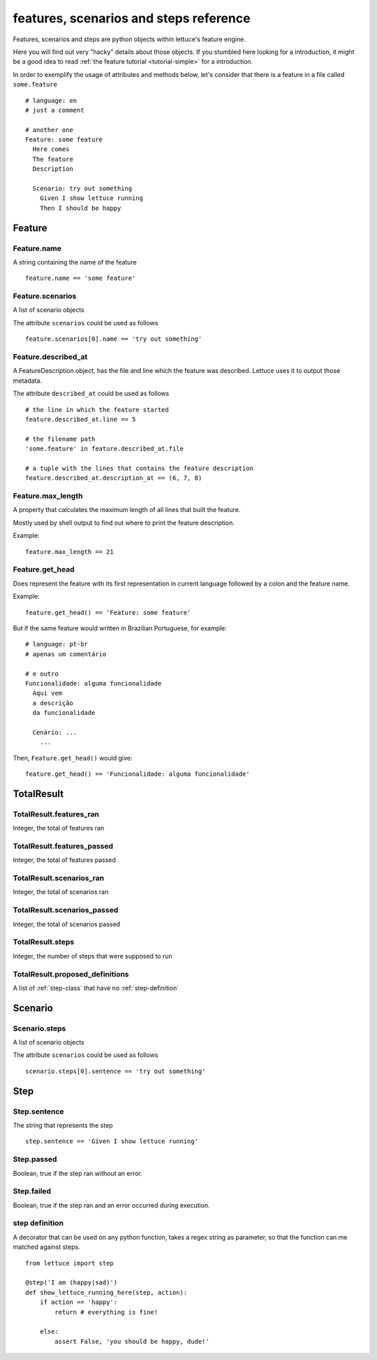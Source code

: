.. _reference-features:

#######################################
features, scenarios and steps reference
#######################################

Features, scenarios and steps are python objects within lettuce's
feature engine.

Here you will find out very "hacky" details about those objects. If
you stumbled here looking for a introduction, it might be a good idea
to read :ref:`the feature tutorial <tutorial-simple>` for a
introduction.

In order to exemplify the usage of attributes and methods below, let's
consider that there is a feature in a file called ``some.feature``

.. highlight:: ruby

::

    # language: en
    # just a comment

    # another one
    Feature: some feature
      Here comes
      The feature
      Description

      Scenario: try out something
        Given I show lettuce running
        Then I should be happy

.. _feature-class:

*******
Feature
*******

Feature.name
============

A string containing the name of the feature

.. highlight:: python

::

    feature.name == 'some feature'

Feature.scenarios
=================

A list of scenario objects

The attribute ``scenarios`` could be used as follows

.. highlight:: python

::

    feature.scenarios[0].name == 'try out something'

Feature.described_at
====================

A FeatureDescription object, has the file and line which the feature
was described. Lettuce uses it to output those metadata.


The attribute ``described_at`` could be used as follows

::

    # the line in which the feature started
    feature.described_at.line == 5

    # the filename path
    'some.feature' in feature.described_at.file

    # a tuple with the lines that contains the feature description
    feature.described_at.description_at == (6, 7, 8)

Feature.max_length
==================

A property that calculates the maximum length of all lines that built
the feature.

Mostly used by shell output to find out where to print the feature
description.

Example:

::

    feature.max_length == 21

Feature.get_head
================

Does represent the feature with its first representation in current
language followed by a colon and the feature name.

Example:

::

    feature.get_head() == 'Feature: some feature'

But if the same feature would written in Brazilian Portuguese, for example:

.. highlight:: ruby

::

        # language: pt-br
        # apenas um comentário

        # e outro
        Funcionalidade: alguma funcionalidade
          Aqui vem
          a descrição
          da funcionalidade

          Cenário: ...
            ...

Then, ``Feature.get_head()`` would give:

::

    feature.get_head() == 'Funcionalidade: alguma funcionalidade'

.. _total-result:

***********
TotalResult
***********

TotalResult.features_ran
========================

Integer, the total of features ran

TotalResult.features_passed
===========================

Integer, the total of features passed

TotalResult.scenarios_ran
=========================

Integer, the total of scenarios ran

TotalResult.scenarios_passed
============================

Integer, the total of scenarios passed

TotalResult.steps
=================

Integer, the number of steps that were supposed to run

TotalResult.proposed_definitions
================================

A list of :ref:`step-class` that have no :ref:`step-definition`

.. _scenario-class:

********
Scenario
********

Scenario.steps
==============

A list of scenario objects

The attribute ``scenarios`` could be used as follows

.. highlight:: python

::

    scenario.steps[0].sentence == 'try out something'

.. _step-class:

****
Step
****

Step.sentence
=============

The string that represents the step

.. highlight:: python

::

    step.sentence == 'Given I show lettuce running'

Step.passed
===========

Boolean, true if the step ran without an error.

Step.failed
===========

Boolean, true if the step ran and an error occurred during execution.

.. _step-definition:

step definition
===============

A decorator that can be used on any python function, takes a regex string as parameter, so that the function can me matched against steps.


.. highlight:: python

::

    from lettuce import step

    @step('I am (happy|sad)')
    def show_lettuce_running_here(step, action):
        if action == 'happy':
            return # everything is fine!

        else:
            assert False, 'you should be happy, dude!'
